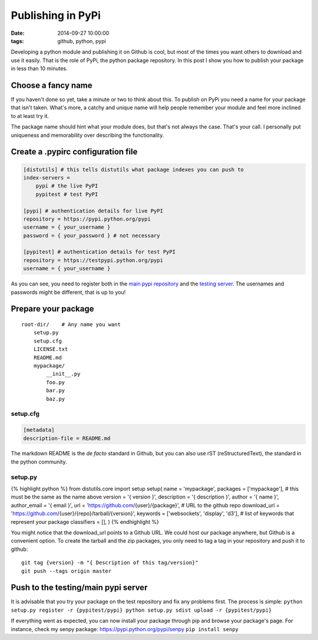 Publishing in PyPi
##################
:date: 2014-09-27 10:00:00
:tags: github, python, pypi

Developing a python module and publishing it on Github is cool, but most
of the times you want others to download and use it easily. That is the
role of PyPi, the python package repository. In this post I show you how
to publish your package in less than 10 minutes.

Choose a fancy name
-------------------

If you haven't done so yet, take a minute or two to think about this. To
publish on PyPi you need a name for your package that isn't taken.
What's more, a catchy and unique name will help people remember your
module and feel more inclined to at least try it.

The package name should hint what your module does, but that's not
always the case. That's your call. I personally put uniqueness and
memorability over describing the functionality.

Create a .pypirc configuration file
-----------------------------------

.. code:: cfg

    [distutils] # this tells distutils what package indexes you can push to
    index-servers =
        pypi # the live PyPI
        pypitest # test PyPI

    [pypi] # authentication details for live PyPI
    repository = https://pypi.python.org/pypi
    username = { your_username }
    password = { your_password } # not necessary

    [pypitest] # authentication details for test PyPI
    repository = https://testpypi.python.org/pypi
    username = { your_username }

As you can see, you need to register both in the `main pypi
repository <https://pypi.python.org/pypi?%3Aaction=register_form>`__ and
the `testing
server <https://testpypi.python.org/pypi?%3Aaction=register_form>`__.
The usernames and passwords might be different, that is up to you!

Prepare your package
--------------------

::

    root-dir/    # Any name you want
        setup.py
        setup.cfg
        LICENSE.txt
        README.md
        mypackage/
            __init__.py
            foo.py
            bar.py
            baz.py

setup.cfg
~~~~~~~~~

.. code:: cfg

    [metadata]
    description-file = README.md

The markdown README is the *de facto* standard in Github, but you can
also use rST (reStructuredText), the standard in the python community.

setup.py
~~~~~~~~

{% highlight python %} from distutils.core import setup setup( name =
'mypackage', packages = ['mypackage'], # this must be the same as the
name above version = '{ version }', description = '{ description }',
author = '{ name }', author\_email = '{ email }', url =
'https://github.com/{user}/{package}', # URL to the github repo
download\_url = 'https://github.com/{user}/{repo}/tarball/{version}',
keywords = ['websockets', 'display', 'd3'], # list of keywords that
represent your package classifiers = [], ) {% endhighlight %}

You might notice that the download\_url points to a Github URL. We could
host our package anywhere, but Github is a convenient option. To create
the tarball and the zip packages, you only need to tag a tag in your
repository and push it to github:

::

    git tag {version} -m "{ Description of this tag/version}"
    git push --tags origin master

Push to the testing/main pypi server
------------------------------------

It is advisable that you try your package on the test repository and fix
any problems first. The process is simple:
``python setup.py register -r {pypitest/pypi} python setup.py sdist upload -r {pypitest/pypi}``

If everything went as expected, you can now install your package through
pip and browse your package's page. For instance, check my senpy
package: https://pypi.python.org/pypi/senpy ``pip install senpy``
